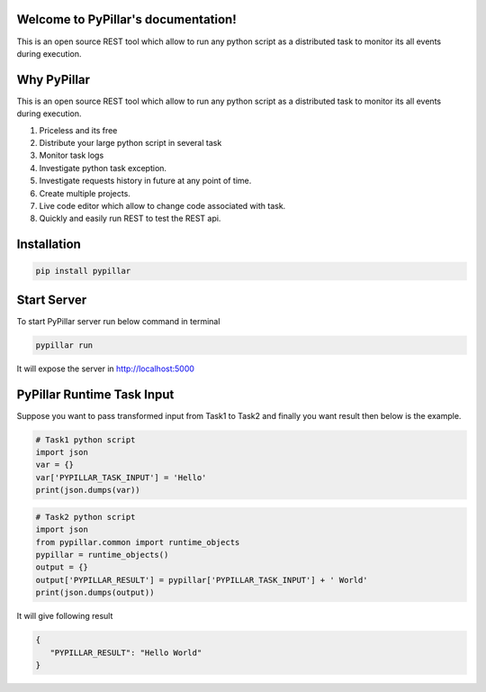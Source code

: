 Welcome to PyPillar's documentation!
====================================
This is an open source REST tool which allow to run any python script as a distributed task to monitor its all events during execution.

Why PyPillar
====================================
This is an open source REST tool which allow to run any python script as a distributed task to monitor its all events during execution.

#. Priceless and its free
#. Distribute your large python script in several task
#. Monitor task logs
#. Investigate python task exception.
#. Investigate requests history in future at any point of time.
#. Create multiple projects.
#. Live code editor which allow to change code associated with task.
#. Quickly and easily run REST to test the REST api.

Installation
=====================================
.. code-block:: shell

    pip install pypillar

Start Server
=====================================
To start PyPillar server run below command in terminal

.. code-block:: shell

   pypillar run

It will expose the server in http://localhost:5000

PyPillar Runtime Task Input
=====================================
Suppose you want to pass transformed input from Task1 to Task2 and finally you want result then below is the example.

.. code-block:: shell

   # Task1 python script
   import json
   var = {}
   var['PYPILLAR_TASK_INPUT'] = 'Hello'
   print(json.dumps(var))

.. code-block:: shell

   # Task2 python script
   import json
   from pypillar.common import runtime_objects
   pypillar = runtime_objects()
   output = {}
   output['PYPILLAR_RESULT'] = pypillar['PYPILLAR_TASK_INPUT'] + ' World'
   print(json.dumps(output))

It will give following result

.. code-block:: shell

   {
      "PYPILLAR_RESULT": "Hello World"
   }
